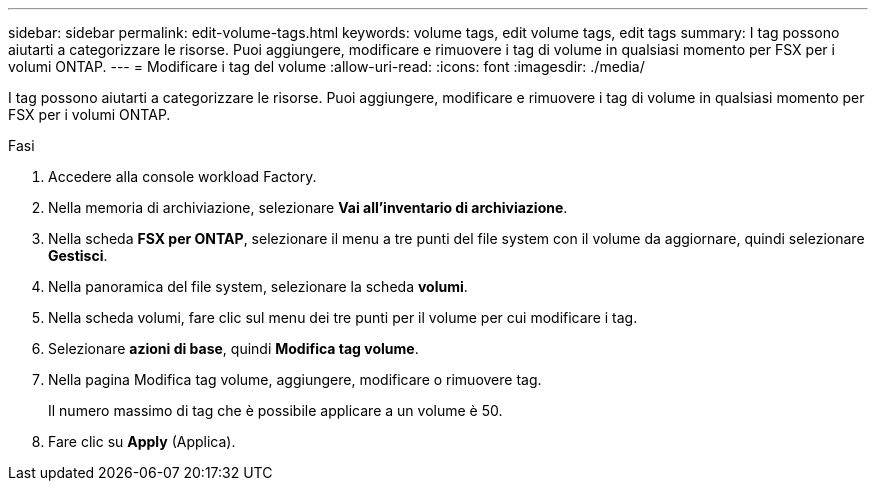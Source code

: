 ---
sidebar: sidebar 
permalink: edit-volume-tags.html 
keywords: volume tags, edit volume tags, edit tags 
summary: I tag possono aiutarti a categorizzare le risorse. Puoi aggiungere, modificare e rimuovere i tag di volume in qualsiasi momento per FSX per i volumi ONTAP. 
---
= Modificare i tag del volume
:allow-uri-read: 
:icons: font
:imagesdir: ./media/


[role="lead"]
I tag possono aiutarti a categorizzare le risorse. Puoi aggiungere, modificare e rimuovere i tag di volume in qualsiasi momento per FSX per i volumi ONTAP.

.Fasi
. Accedere alla console workload Factory.
. Nella memoria di archiviazione, selezionare *Vai all'inventario di archiviazione*.
. Nella scheda *FSX per ONTAP*, selezionare il menu a tre punti del file system con il volume da aggiornare, quindi selezionare *Gestisci*.
. Nella panoramica del file system, selezionare la scheda *volumi*.
. Nella scheda volumi, fare clic sul menu dei tre punti per il volume per cui modificare i tag.
. Selezionare *azioni di base*, quindi *Modifica tag volume*.
. Nella pagina Modifica tag volume, aggiungere, modificare o rimuovere tag.
+
Il numero massimo di tag che è possibile applicare a un volume è 50.

. Fare clic su *Apply* (Applica).

